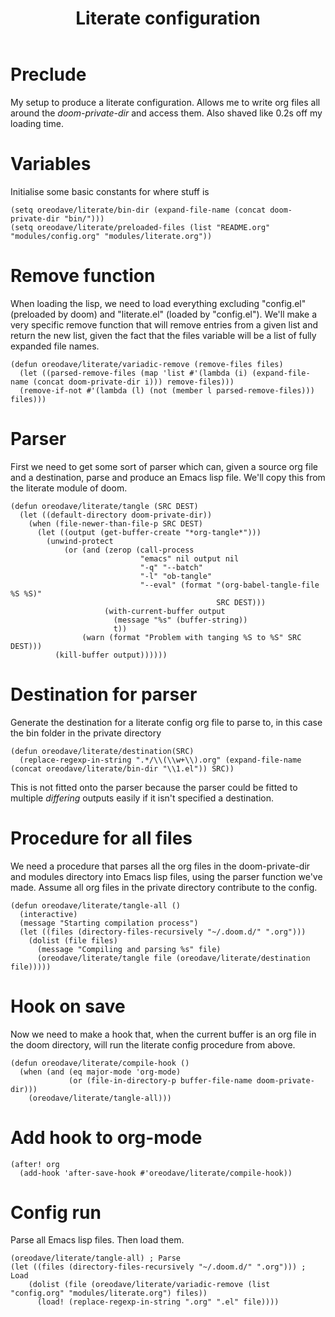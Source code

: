 #+TITLE: Literate configuration

* Preclude
My setup to produce a literate configuration. Allows me to write org files all
around the /doom-private-dir/ and access them. Also shaved like 0.2s off my
loading time.
* Variables
Initialise some basic constants for where stuff is
#+BEGIN_SRC elisp
(setq oreodave/literate/bin-dir (expand-file-name (concat doom-private-dir "bin/")))
(setq oreodave/literate/preloaded-files (list "README.org" "modules/config.org" "modules/literate.org"))
#+END_SRC
* Remove function
When loading the lisp, we need to load everything excluding "config.el"
(preloaded by doom) and "literate.el" (loaded by "config.el"). We'll make a very
specific remove function that will remove entries from a given list and return
the new list, given the fact that the files variable will be a list of fully
expanded file names.
#+BEGIN_SRC elisp
(defun oreodave/literate/variadic-remove (remove-files files)
  (let ((parsed-remove-files (map 'list #'(lambda (i) (expand-file-name (concat doom-private-dir i))) remove-files)))
  (remove-if-not #'(lambda (l) (not (member l parsed-remove-files))) files)))
#+END_SRC
* Parser
First we need to get some sort of parser which can, given a source org file and
a destination, parse and produce an Emacs lisp file. We'll copy this from the
literate module of doom.
#+BEGIN_SRC elisp
(defun oreodave/literate/tangle (SRC DEST)
  (let ((default-directory doom-private-dir))
    (when (file-newer-than-file-p SRC DEST)
      (let ((output (get-buffer-create "*org-tangle*")))
        (unwind-protect
            (or (and (zerop (call-process
                             "emacs" nil output nil
                             "-q" "--batch"
                             "-l" "ob-tangle"
                             "--eval" (format "(org-babel-tangle-file %S %S)"
                                              SRC DEST)))
                     (with-current-buffer output
                       (message "%s" (buffer-string))
                       t))
                (warn (format "Problem with tanging %S to %S" SRC DEST)))
          (kill-buffer output))))))
#+END_SRC
* Destination for parser
Generate the destination for a literate config org file to parse to, in this
case the bin folder in the private directory
#+BEGIN_SRC elisp
(defun oreodave/literate/destination(SRC)
  (replace-regexp-in-string ".*/\\(\\w+\\).org" (expand-file-name (concat oreodave/literate/bin-dir "\\1.el")) SRC))
#+END_SRC
This is not fitted onto the parser because the parser could be fitted to
multiple /differing/ outputs easily if it isn't specified a destination.
* Procedure for all files
We need a procedure that parses all the org files in the doom-private-dir and
modules directory into Emacs lisp files, using the parser function we've made.
Assume all org files in the private directory contribute to the config.
#+BEGIN_SRC elisp
(defun oreodave/literate/tangle-all ()
  (interactive)
  (message "Starting compilation process")
  (let ((files (directory-files-recursively "~/.doom.d/" ".org")))
    (dolist (file files)
      (message "Compiling and parsing %s" file)
      (oreodave/literate/tangle file (oreodave/literate/destination file)))))
#+END_SRC
* Hook on save
Now we need to make a hook that, when the current buffer is an org file in the
doom directory, will run the literate config procedure from above.
#+BEGIN_SRC elisp
(defun oreodave/literate/compile-hook ()
  (when (and (eq major-mode 'org-mode)
             (or (file-in-directory-p buffer-file-name doom-private-dir)))
    (oreodave/literate/tangle-all)))
#+END_SRC
* Add hook to org-mode
#+BEGIN_SRC elisp
(after! org
  (add-hook 'after-save-hook #'oreodave/literate/compile-hook))
#+END_SRC
* Config run
Parse all Emacs lisp files. Then load them.
#+BEGIN_SRC elisp
(oreodave/literate/tangle-all) ; Parse
(let ((files (directory-files-recursively "~/.doom.d/" ".org"))) ; Load
    (dolist (file (oreodave/literate/variadic-remove (list "config.org" "modules/literate.org") files))
      (load! (replace-regexp-in-string ".org" ".el" file))))
#+END_SRC
